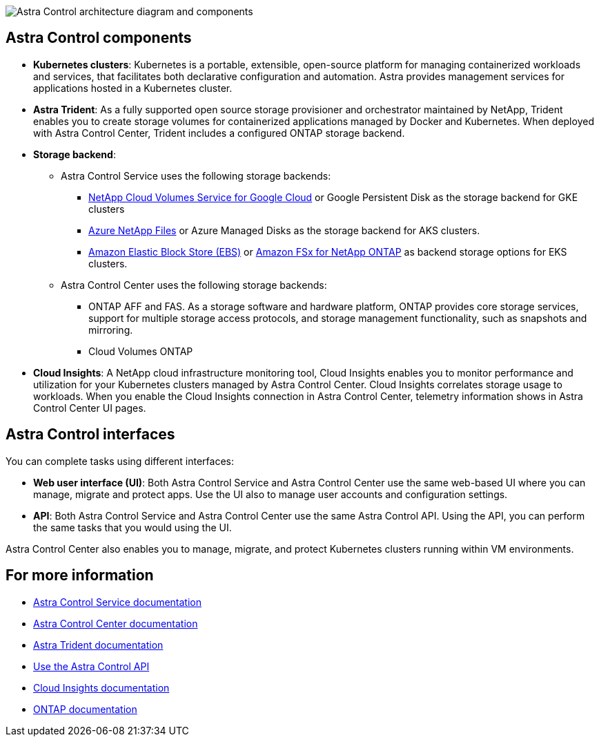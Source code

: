 


image:astra-architecture-diagram-v4.png[Astra Control architecture diagram and components]


== Astra Control components

* *Kubernetes clusters*: Kubernetes is a portable, extensible, open-source platform for managing containerized workloads and services, that facilitates both declarative configuration and automation. Astra provides management services for applications hosted in a Kubernetes cluster.

* *Astra Trident*: As a fully supported open source storage provisioner and orchestrator maintained by NetApp, Trident enables you to create storage volumes for containerized applications managed by Docker and Kubernetes. When deployed with Astra Control Center, Trident includes a configured ONTAP storage backend.

* *Storage backend*:
** Astra Control Service uses the following storage backends:
*** https://www.netapp.com/cloud-services/cloud-volumes-service-for-google-cloud/[NetApp Cloud Volumes Service for Google Cloud^] or Google Persistent Disk as the storage backend for GKE clusters
*** https://www.netapp.com/cloud-services/azure-netapp-files/[Azure NetApp Files^] or Azure Managed Disks as the storage backend for AKS clusters.
*** https://docs.aws.amazon.com/ebs/[Amazon Elastic Block Store (EBS)^] or https://docs.aws.amazon.com/fsx/[Amazon FSx for NetApp ONTAP^] as backend storage options for EKS clusters.
+
** Astra Control Center uses the following storage backends:


*** ONTAP AFF and FAS. As a storage software and hardware platform, ONTAP provides core storage services, support for multiple storage access protocols, and storage management functionality, such as snapshots and mirroring.
//*** SolidFire storage backend. When you use a SolidFire storage backend, Astra Control Center doesn't report statistics and storage backend status as it does with other storage backends.
*** Cloud Volumes ONTAP



* *Cloud Insights*:  A NetApp cloud infrastructure monitoring tool, Cloud Insights enables you to monitor performance and utilization for your Kubernetes clusters managed by Astra Control Center. Cloud Insights correlates storage usage to workloads. When you enable the Cloud Insights connection in Astra Control Center, telemetry information shows in Astra Control Center UI pages.

== Astra Control interfaces

You can complete tasks using different interfaces:

* *Web user interface (UI)*: Both Astra Control Service and Astra Control Center use the same web-based UI where you can manage, migrate and protect apps. Use the UI also to manage user accounts and configuration settings.

* *API*: Both Astra Control Service and Astra Control Center use the same Astra Control API. Using the API, you can perform the same tasks that you would using the UI.

Astra Control Center also enables you to manage, migrate, and protect Kubernetes clusters running within VM environments.

== For more information

* https://docs.netapp.com/us-en/astra/index.html[Astra Control Service documentation^]
* https://docs.netapp.com/us-en/astra-control-center/index.html[Astra Control Center documentation^]
* https://docs.netapp.com/us-en/trident/index.html[Astra Trident documentation^]
* https://docs.netapp.com/us-en/astra-automation/index.html[Use the Astra Control API^]
* https://docs.netapp.com/us-en/cloudinsights/[Cloud Insights documentation^]
* https://docs.netapp.com/us-en/ontap/index.html[ONTAP documentation^]
